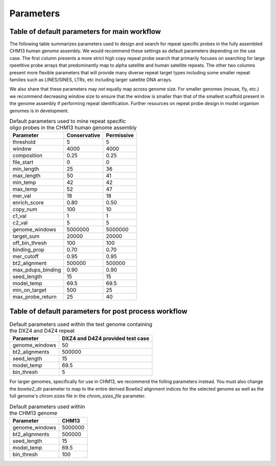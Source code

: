 Parameters
##########

Table of default parameters for main workflow
^^^^^^^^^^^^^^^^^^^^^^^^^^^^^^^^^^^^^^^^^^^^^

The following table summarizes parameters used to design and search for repeat specific probes in the fully assembled CHM13 human genome assembly. We would recommend these settings as default parameters depending on the use case. The first column presents a more strict high copy repeat probe search that primarily focuses on searching for large rpeetitive probe arrays that predominantly map to alpha satellite and human satellite repeats. The other two columns present more flexible parameters that will provide many diverse repeat target types including some smaller repeat families such as LINES/SINES, LTRs, etc including larger satellite DNA arrays. 

We also share that these parameters may *not* equally map across genome size. For smaller genomes (mouse, fly, etc.) we recommend decreasing window size to ensure that the window is smaller than that of the smallest scaffold present in the genome assembly if performing repeat identification. Further resources on repeat probe design in model organism genomes is in development. 


.. list-table:: Default parameters used to mine repeat specific oligo probes in the CHM13 human genome assembly
   :header-rows: 1

   * - Parameter
     - Conservative
     - Permissive  
   * - threshold
     - 5
     - 5
   * - window
     - 4000
     - 4000
   * - composition
     - 0.25
     - 0.25
   * - file_start
     - 0
     - 0
   * - min_length
     - 25
     - 36
   * - max_length
     - 50
     - 41
   * - min_temp
     - 42
     - 42
   * - max_temp
     - 52
     - 47
   * - mer_val
     - 18
     - 18
   * - enrich_score
     - 0.80
     - 0.50
   * - copy_num
     - 100
     - 10
   * - c1_val
     - 1
     - 1
   * - c2_val
     - 5
     - 5
   * - genome_windows
     - 5000000
     - 5000000
   * - target_sum
     - 20000
     - 20000
   * - off_bin_thresh
     - 100
     - 100
   * - binding_prop
     - 0.70
     - 0.70
   * - mer_cutoff
     - 0.95
     - 0.95
   * - bt2_alignment
     - 500000
     - 500000
   * - max_pdups_binding
     - 0.90
     - 0.90
   * - seed_length
     - 15
     - 15
   * - model_temp
     - 69.5
     - 69.5
   * - min_on_target
     - 500
     - 25
   * - max_probe_return
     - 25
     - 40


Table of default parameters for post process workflow
^^^^^^^^^^^^^^^^^^^^^^^^^^^^^^^^^^^^^^^^^^^^^^^^^^^^^

.. list-table:: Default parameters used within the test genome containing the DXZ4 and D4Z4 repeat
   :header-rows: 1

   * - Parameter
     - DXZ4 and D4Z4 provided test case
   * - genome_windows
     - 50
   * - bt2_alignments
     - 500000
   * - seed_length
     - 15
   * - model_temp
     - 69.5
   * - bin_thresh
     - 5
     

For larger genomes, specifically for use in CHM13, we recommend the folling parameters instead. You must also change the `bowtie2_dir` parameter to map to the entire derived Bowtie2 alignment indices for the selected genome as well as the full genome's chrom.sizes file in the `chrom_sizes_file` parameter.
    
.. list-table:: Default parameters used within the CHM13 genome
   :header-rows: 1

   * - Parameter
     - CHM13
   * - genome_windows
     - 5000000
   * - bt2_alignments
     - 500000
   * - seed_length
     - 15
   * - model_temp
     - 69.5
   * - bin_thresh
     - 100
     
    


